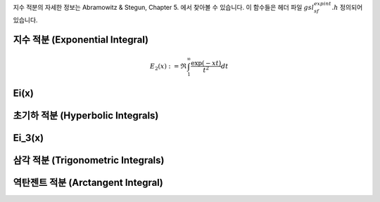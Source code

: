 

지수 적분의 자세한 정보는 Abramowitz & Stegun, Chapter 5. 에서 찾아볼 수 있습니다. 이 함수들은 헤더 파일 :math:`gsl_sf_expint.h` 정의되어 있습니다.

지수 적분 (Exponential Integral)
----------------------------------

.. function:: double gsl_sf_expint_E1 (double x)
              int gsl_sf_expint_E1_e (double x, gsl_sf_result * result)

    지수 적분 함수 :math:`E_1(x)` 를 계산합니다.

    .. math::
    
        E_1(x) := \mathfrak{R} \int_1^\infty \frac{\exp(-xt)}{t}  dt


.. function:: double gsl_sf_expint_E2 (double x)
              int gsl_sf_expint_E2_e (double x, gsl_sf_result * result)

    :math:`2` 차 지수 적분 함수 :math:`E_2(x)` 를 계산합니다.

.. math::

    E_2(x) := \mathfrak{R} \int_1^\infty \frac{\exp(-xt)}{t^2}  dt

.. function:: double gsl_sf_expint_En (int n, double x)
              int gsl_sf_expint_En_e (int n, double x, gsl_sf_result * result)

    :math:`n` 차 지수 적분 함수 :math:`E_2(x)` 를 계산합니다.

    .. math::

        E_n(x) := \mathfrak{R} \int_1^\infty \frac{\exp(-xt)}{t^n}  dt


Ei(x)
-------------------------

.. function:: double gsl_sf_expint_Ei (double x)
              int gsl_sf_expint_Ei_e (double x, gsl_sf_result * result)

    지수 적분 :math:`Ei(x)` 의 값을 계산합니다.

    .. math::

        Ei(x) = - PV (\int_{-x}^\infty \frac{\exp(-t)}{t} dt)

    :math:`PV` 는 적분 주요값(Principal Value of Integral)입니다. 코시 주요값(Cauchy principal value)이라고도 합니다(*).

초기하 적분 (Hyperbolic Integrals)
-------------------------------------------

.. function:: double gsl_sf_Shi (double x)
              int gsl_sf_Shi_e (double x, gsl_sf_result * result)

    다음의 적분값을 계산합니다.

    .. math::
     
        \text{Shi} (x) := \int_0^x \frac{\sinh(t)}{t} dt


.. function:: double gsl_sf_Chi (double x)
              int gsl_sf_Chi_e (double x, gsl_sf_result * result)

    다음의 적분값을 계싼합니다.

    .. math::

        \text{Chi}(x) := \mathfrak{R} [\gamma_E + \log(x) + \int_0^x \frac{\cosh(t) -1}{t} dt]

    :math:`\gamma_E` 는 오일러 상수입니다. 
    오일러 상수는 :macro:`M_EULER` 매크로로 라이브러리 내에 있습니다.


Ei_3(x)
-------------------------

.. function:: double gsl_sf_expint_3 (double x)
              int gsl_sf_expint_3_e (double x, gsl_sf_result * result)

    다음의 :math:`3`  차 지수 적분값을 :math:`x \geq 0`  에 대해 계산합니다.

    .. math::

        \text{Ei}_3 (x) := \int_0^x \exp(-t^3) dt


삼각 적분 (Trigonometric Integrals)
-------------------------------------------

.. function:: double gsl_sf_Si (const double x)
              int gsl_sf_Si_e (double x, gsl_sf_result * result)

    다음의 적분값을 계산합니다.

    .. math::

        \text{Si} (x) := \int_0^x \frac{\sin(t)}{t} dt

.. function:: double gsl_sf_Ci (const double x)
              int gsl_sf_Ci_e (double x, gsl_sf_result * result)

    다음의 적분값을 :math:`x \geq 0`  에 대해 계산합니다.

    .. math::

        \text{Ci} (x) := -\int_0^x \frac{\cos(t)}{t} dt


역탄젠트 적분 (Arctangent Integral)
-------------------------------------------

.. function:: double gsl_sf_atanint (double x)
              int gsl_sf_atanint_e (double x, gsl_sf_result * result)

    다음의 적분값을 계산합니다.
    
    .. math::
    
        \text{AtanInt}(x) := \int_0^x \frac{\text{arctan}}{t} dt